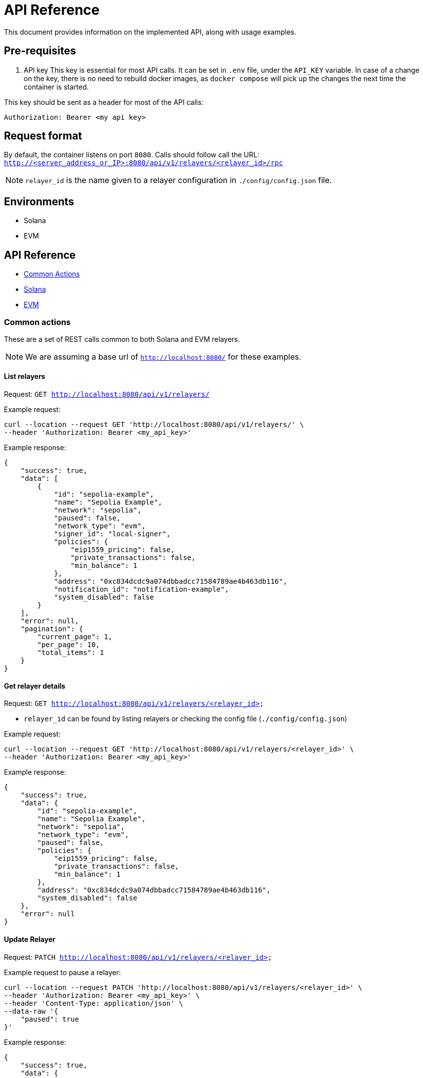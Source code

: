 = API Reference
:description: API reference document, including usage examples

This document provides information on the implemented API, along with usage examples.

== Pre-requisites
. API key
This key is essential for most API calls. It can be set in `.env` file, under the `API_KEY` variable.
In case of a change on the key, there is no need to rebuild docker images, as `docker compose` will pick up the changes the next time the container is started.

This key should be sent as a header for most of the API calls:

[source,json]
----
Authorization: Bearer <my api key>
----

== Request format
By default, the container listens on port `8080`. Calls should follow call the URL:
`http://<server_address_or_IP>:8080/api/v1/relayers/<relayer_id>/rpc`

NOTE: `relayer_id` is the name given to a relayer configuration in `./config/config.json` file.


== Environments
- Solana
- EVM

== API Reference
* xref:common_actions[Common Actions]
* xref:solana_api[Solana]
* xref:evm_api[EVM]


[#common_actions]
=== Common actions
These are a set of REST calls common to both Solana and EVM relayers.

NOTE: We are assuming a base url of `http://localhost:8080/` for these examples.

==== List relayers

Request: `GET http://localhost:8080/api/v1/relayers/`

Example request:
[source,bash]
----
curl --location --request GET 'http://localhost:8080/api/v1/relayers/' \
--header 'Authorization: Bearer <my_api_key>'
----

Example response:
[source,json]
----
{
    "success": true,
    "data": [
        {
            "id": "sepolia-example",
            "name": "Sepolia Example",
            "network": "sepolia",
            "paused": false,
            "network_type": "evm",
            "signer_id": "local-signer",
            "policies": {
                "eip1559_pricing": false,
                "private_transactions": false,
                "min_balance": 1
            },
            "address": "0xc834dcdc9a074dbbadcc71584789ae4b463db116",
            "notification_id": "notification-example",
            "system_disabled": false
        }
    ],
    "error": null,
    "pagination": {
        "current_page": 1,
        "per_page": 10,
        "total_items": 1
    }
}
----

==== Get relayer details

Request: `GET http://localhost:8080/api/v1/relayers/<relayer_id>`

* `relayer_id` can be found by listing relayers or checking the config file (`./config/config.json`)

Example request:
[source,bash]
----
curl --location --request GET 'http://localhost:8080/api/v1/relayers/<relayer_id>' \
--header 'Authorization: Bearer <my_api_key>'
----

Example response:
[source,json]
----
{
    "success": true,
    "data": {
        "id": "sepolia-example",
        "name": "Sepolia Example",
        "network": "sepolia",
        "network_type": "evm",
        "paused": false,
        "policies": {
            "eip1559_pricing": false,
            "private_transactions": false,
            "min_balance": 1
        },
        "address": "0xc834dcdc9a074dbbadcc71584789ae4b463db116",
        "system_disabled": false
    },
    "error": null
}
----

==== Update Relayer

Request: `PATCH http://localhost:8080/api/v1/relayers/<relayer_id>`

Example request to pause a relayer:
[source,bash]
----
curl --location --request PATCH 'http://localhost:8080/api/v1/relayers/<relayer_id>' \
--header 'Authorization: Bearer <my_api_key>' \
--header 'Content-Type: application/json' \
--data-raw '{
    "paused": true
}'
----

Example response:
[source,json]
----
{
    "success": true,
    "data": {
        "id": "sepolia-example",
        "name": "Sepolia Example",
        "network": "sepolia",
        "paused": true,
        "network_type": "evm",
        "signer_id": "local-signer",
        "policies": {
            "eip1559_pricing": false,
            "private_transactions": false,
            "min_balance": 1
        },
        "address": "0xc834dcdc9a074dbbadcc71584789ae4b463db116",
        "notification_id": "notification-example",
        "system_disabled": false
    },
    "error": null
}
----

==== Get relayer balance
Request: `GET http://localhost:8080/api/v1/relayers/<relayer_id>/balance`

Example request to pause a relayer:
[source,bash]
----
curl --location --request GET 'http://localhost:8080/api/v1/relayers/sepolia-example/balance' \
--header 'Authorization: Bearer example-123456'
----

Example response:
[source,json]
----
{
    "success": true,
    "data": {
        "balance": 1000000000000000,
        "unit": "wei"
    },
    "error": null
}
----


[#solana_api]
=== Solana

The Solana API implementation conforms to the link:https://docs.google.com/document/d/1lweO5WH12QJaSAu5RG_wUistyk_nFeT6gy1CdvyCEHg/edit?tab=t.0#heading=h.4yldgprkuvav[Paymaster Spec, window="_blank"].

Solana API


[cols="1,1,1,2"]
|===
|Method Name |Required Parameters |Result |Description

|feeEstimate
|`transaction`, `fee_token`
|`estimated_fee`, `conversion_rate`
|Estimate the fee for an arbitrary transaction using a specified token.

|transferTransaction
|`amount`, `token`, `source`, `destination`
|`transaction`, `fee_in_spl`, `token`, `fee_in_lamports`, `valid_until_blockheight`
|Create a transfer transaction for a specified token, sender, and recipient. The token supplied will be assumed to be the token to also be used for fees. Returns a partially signed transaction.

|prepareTransaction
|`transaction`, `fee_token`
|`transaction`, `fee_in_spl`, `fee_token`, `fee_in_lamports`, `valid_until_blockheight`
|Prepare a transaction by adding relayer-specific instructions. Returns a partially signed transaction.

|signTransaction
|`transaction`
|`transaction`, `signature`
|Sign a prepared transaction without submitting it to the blockchain.

|signAndSendTransaction
|`transaction`
|`transaction`, `signature`
|Sign and submit a transaction to the blockchain.

|getSupportedTokens
|(none)
|`tokens[]` (list of token metadata)
|Retrieve a list of tokens supported by the relayer for fee payments.

|getFeaturesEnabled
|(none)
|`features[]` (list of enabled features)
|Retrieve a list of features supported by the relayer.
|===

Key terminology
[cols="1,2"]
|===
|Key |Description

|`transaction`
|Base64-encoded serialized Solana transaction. This could be a signed or unsigned transaction.

|`signature`
|Unique “transaction hash” that can be used to look up transaction status on-chain.

|`source`
|Source wallet address. The relayer is responsible for deriving and the TA.

|`destination`
|Destination wallet address. The relayer is responsible for deriving and creating the TA if necessary.

|`fee_token`
|Token mint address for the fee payment.

|`fee_in_spl`
|Fee amount the end user will pay to the relayer to process the transaction in spl tokens in the smallest unit of the spl token (no decimals)

|`fee_in_lamports`
|Fee amount in Lamports the Relayer estimates it will pay for the transaction.

|`valid_until_block_height`
|Expiration block height for time-sensitive operations.

|`tokens[]`
|Array of supported token metadata (e.g., symbol, mint, decimals).

|`features[]`
|Array of features enabled by the relayer (e.g., bundle support, sponsorship).
|===


NOTE: We are assuming a base url of `http://localhost:8080/` for these examples.

==== Get supported tokens

Request:
[source,bash]
----
curl --location --request POST 'http://localhost:8080/api/v1/relayers/<solana_relayer_id>/rpc' \
--header 'Authorization: Bearer <my_api_key>' \
--header 'Content-Type: application/json' \
--data-raw '{
    "jsonrpc": "2.0",
    "method": "getSupportedTokens",
    "params": {},
    "id": 2
}'
----

Result:
[source,json]
----
{
    "jsonrpc": "2.0",
    "result": {
        "tokens": [
            {
                "conversion_slippage_percentage": null,
                "decimals": 6,
                "max_allowed_fee": 100000000,
                "mint": "EPjFWdd5AufqSSqeM2qN1xzybapC8G4wEGGkZwyTDt1v",
                "symbol": "USDC"
            },
            {
                "conversion_slippage_percentage": null,
                "decimals": 9,
                "max_allowed_fee": null,
                "mint": "So11111111111111111111111111111111111111112",
                "symbol": "SOL"
            }
        ]
    },
    "id": 2
}
----

==== Fee estimate

NOTE: The fee estimation method returns mocked values on devnet and testnet because the Jupiter service is available only on mainnet-beta.

Request:
[source,bash]
----
curl --location --request POST 'http://localhost:8080/api/v1/relayers/<solana_relayer_id>/rpc' \
--header 'Authorization: Bearer <my_api_key>' \
--header 'Content-Type: application/json' \
--data-raw '
{
  "jsonrpc": "2.0",
  "method": "feeEstimate",
  "params": {
    "transaction": "AQAAAAAAAAAAAAAAAAAAAAAAAAAAAAAAAAAAAAAAAAAAAAAAAAAAAAAAAAAAAAAAAAAAAAAAAAAAAAAAAAAAAAABAAEDpNhTBS0w2fqEkg0sAghld4KIZNFW3kt5Co2TA75icpEAAAAAAAAAAQAAAAAAAAAAAAAAAAAAAAAAAAAAAAAAAAAAAAAAAAAAAAAAAAAAAAAAAAAAAAAAAAAAAAAAAAAAZzDKeiaRTZZ3ipAtgJOOmqCGhz1iUHo8A9xynrbleugBAgIAAQwCAAAAQEIPAAAAAAA=",
    "fee_token": "EPjFWdd5AufqSSqeM2qN1xzybapC8G4wEGGkZwyTDt1v"
  },
  "id": 3
}'
----

Result:
[source,json]
----
{
    "jsonrpc": "2.0",
    "result": {
        "conversion_rate": "142.6",
        "estimated_fee": "0.000713"
    },
    "id": 3
}
----

==== Sign transaction

Request:
[source,bash]
----
curl --location --request POST 'http://localhost:8080/api/v1/relayers/<solana_relayer_id>/rpc' \
--header 'Authorization: Bearer <my_api_key>' \
--header 'Content-Type: application/json' \
--data-raw '{
  "jsonrpc": "2.0",
  "method": "signTransaction",
  "params": {
    "transaction": "AQAAAAAAAAAAAAAAAAAAAAAAAAAAAAAAAAAAAAAAAAAAAAAAAAAAAAAAAAAAAAAAAAAAAAAAAAAAAAAAAAAAAAABAAEDpNhTBS0w2fqEkg0sAghld4KIZNFW3kt5Co2TA75icpEAAAAAAAAAAQAAAAAAAAAAAAAAAAAAAAAAAAAAAAAAAAAAAAAAAAAAAAAAAAAAAAAAAAAAAAAAAAAAAAAAAAAA/bKmYrYtPWWI7zwiXWqAC5iFnkAkRL2D8s6lPkoJJokBAgIAAQwCAAAAQEIPAAAAAAA="

  },
  "id": 4
}'
----

Result:
[source,json]
----
{
    "jsonrpc": "2.0",
    "result": {
        "signature": "2jg9xbGLtZRsiJBrDWQnz33JuLjDkiKSZuxZPdjJ3qrJbMeTEerXFAKynkPW63J88nq63cvosDNRsg9VqHtGixvP",
        "transaction": "AVbRgFoUlj0XdlLP4gJJ2zwmr/2g2LOdeNqGPYTl4VFzY7lrX+nKNXUEU0DLJEA+2BW3uHvudQSXz5YBqd5d9gwBAAEDpNhTBS0w2fqEkg0sAghld4KIZNFW3kt5Co2TA75icpEAAAAAAAAAAQAAAAAAAAAAAAAAAAAAAAAAAAAAAAAAAAAAAAAAAAAAAAAAAAAAAAAAAAAAAAAAAAAAAAAAAAAA/bKmYrYtPWWI7zwiXWqAC5iFnkAkRL2D8s6lPkoJJokBAgIAAQwCAAAAQEIPAAAAAAA="
    },
    "id": 4
}
----

==== Sign and send transaction
[source,bash]
----
curl --location --request POST 'http://localhost:8080/api/v1/relayers/<solana_relayer_id>/rpc' \
--header 'Authorization: Bearer <my_api_key>' \
--header 'Content-Type: application/json' \
--data-raw '{
  "jsonrpc": "2.0",
  "method": "signAndSendTransaction",
  "params": {
    "transaction": "AQAAAAAAAAAAAAAAAAAAAAAAAAAAAAAAAAAAAAAAAAAAAAAAAAAAAAAAAAAAAAAAAAAAAAAAAAAAAAAAAAAAAAABAAEDpNhTBS0w2fqEkg0sAghld4KIZNFW3kt5Co2TA75icpEAAAAAAAAAAQAAAAAAAAAAAAAAAAAAAAAAAAAAAAAAAAAAAAAAAAAAAAAAAAAAAAAAAAAAAAAAAAAAAAAAAAAA/bKmYrYtPWWI7zwiXWqAC5iFnkAkRL2D8s6lPkoJJokBAgIAAQwCAAAAQEIPAAAAAAA="
  },
  "id": 5
}'
----

Result:
[source,json]
----
{
    "jsonrpc": "2.0",
    "result": {
        "signature": "2jg9xbGLtZRsiJBrDWQnz33JuLjDkiKSZuxZPdjJ3qrJbMeTEerXFAKynkPW63J88nq63cvosDNRsg9VqHtGixvP",
        "transaction": "AVbRgFoUlj0XdlLP4gJJ2zwmr/2g2LOdeNqGPYTl4VFzY7lrX+nKNXUEU0DLJEA+2BW3uHvudQSXz5YBqd5d9gwBAAEDpNhTBS0w2fqEkg0sAghld4KIZNFW3kt5Co2TA75icpEAAAAAAAAAAQAAAAAAAAAAAAAAAAAAAAAAAAAAAAAAAAAAAAAAAAAAAAAAAAAAAAAAAAAAAAAAAAAAAAAAAAAA/bKmYrYtPWWI7zwiXWqAC5iFnkAkRL2D8s6lPkoJJokBAgIAAQwCAAAAQEIPAAAAAAA="
    },
    "id": 5
}
----


==== Prepare Transaction

NOTE: The prepare transaction method returns a mocked value for the fee_in_spl response field on devnet and testnet, because the Jupiter service is available only on mainnet-beta.

[source,bash]
----
curl --location --request POST 'http://localhost:8080/api/v1/relayers/solana-example/rpc' \
--header 'Authorization: Bearer example-123456' \
--header 'Content-Type: application/json' \
--data-raw '{
  "jsonrpc": "2.0",
  "method": "prepareTransaction",
  "params": {
    "transaction": "AQAAAAAAAAAAAAAAAAAAAAAAAAAAAAAAAAAAAAAAAAAAAAAAAAAAAAAAAAAAAAAAAAAAAAAAAAAAAAAAAAAAAAABAAEDpNhTBS0w2fqEkg0sAghld4KIZNFW3kt5Co2TA75icpEAAAAAAAAAAQAAAAAAAAAAAAAAAAAAAAAAAAAAAAAAAAAAAAAAAAAAAAAAAAAAAAAAAAAAAAAAAAAAAAAAAAAA/bKmYrYtPWWI7zwiXWqAC5iFnkAkRL2D8s6lPkoJJokBAgIAAQwCAAAAQEIPAAAAAAA=",
    "fee_token": "Gh9ZwEmdLJ8DscKNTkTqPbNwLNNBjuSzaG9Vp2KGtKJr"

  },
  "id": 6
}'
----

Result:
[source,json]
----
{
    "jsonrpc": "2.0",
    "result": {
        "fee_in_lamports": "5000",
        "fee_in_spl": "5000",
        "fee_token": "Gh9ZwEmdLJ8DscKNTkTqPbNwLNNBjuSzaG9Vp2KGtKJr",
        "transaction": "Ae7kEB+DOH8vhFDlV6SqTCcaf0mJI/Yrn1Zr/WFh8kEfdD0c99wJ1bYV3FDjt/qtwxRa5LxuVDlHR2CT+M5BIgYBAAEDpNhTBS0w2fqEkg0sAghld4KIZNFW3kt5Co2TA75icpEAAAAAAAAAAQAAAAAAAAAAAAAAAAAAAAAAAAAAAAAAAAAAAAAAAAAAAAAAAAAAAAAAAAAAAAAAAAAAAAAAAAAAuTJfv3pxOOfvB3SHRW0ArtL0kkx6rVqN+d+tGrRgLIMBAgIAAQwCAAAAQEIPAAAAAAA=",
        "valid_until_blockheight": 351723643
    },
    "id": 6
}
----


==== Transfer Transaction

NOTE: The transfer transaction method returns a mocked value for the fee_in_spl response field on devnet and testnet, because the Jupiter service is available only on mainnet-beta.

[source,bash]
----
curl --location --request POST 'http://localhost:8080/api/v1/relayers/solana-example/rpc' \
--header 'Authorization: Bearer example-123456' \
--header 'Content-Type: application/json' \
--data-raw '{
  "jsonrpc": "2.0",
  "method": "transferTransaction",
  "params": {
    "token": "Gh9ZwEmdLJ8DscKNTkTqPbNwLNNBjuSzaG9Vp2KGtKJr",
    "amount": 1,
    "source": "C6VBV1EK2Jx7kFgCkCD5wuDeQtEH8ct2hHGUPzEhUSc8",
    "destination": "D6VBV1EK2Jx7kFgCkCD5wuDeQtEH8ct2hHGUPzEhUSc8"

  },
  "id": 7
}'
----

Result:
[source,json]
----
{
    "jsonrpc": "2.0",
    "result": {
        "fee_in_lamports": "5000",
        "fee_in_spl": "5000",
        "fee_token": "Gh9ZwEmdLJ8DscKNTkTqPbNwLNNBjuSzaG9Vp2KGtKJr",
        "transaction": "AaQ8y7r1eIuwrmhuIWSJ7iWVJ5gAhZaZ9vd2I9wQ0PFs79GPYejdVrsVgMLm3t1c7g/WsoYhoPdt83ST1xcwdggBAAIEpNhTBS0w2fqEkg0sAghld4KIZNFW3kt5Co2TA75icpEMsnnyKbZZ5yUtDsJ/8r0KO7Li3BEwZoWs+nOJzoXwvgbd9uHXZaGT2cvhRs7reawctIXtX1s3kTqM9YV+/wCp6Sg5VQll/9TWSsqvRtRd9zGOW09XyQxIfWBiXYKbg3tDrlnF1KFvUS/T47LoVLV2lUyLS2zrfs8g57jdLLGvWwECBAEDAQAKDAEAAAAAAAAABg==",
        "valid_until_blockheight": 351724045
    },
    "id": 7
}
----

[#evm_api]
=== EVM


[cols="1,1,1,2"]
|===
|Method  |Required Parameters |Result |Description

|send transaction
|`value`, `data`, `to`, `gas_limit`
|
|Submit transaction to blockchain.

|list transactions
|(none)
|
|List relayer transactions.

|get transaction by id
|`id`
|
|Retrieve transaction by id.

|get transaction by nonce
|`nonce`
|
|Retrieve transaction by nonce.
|===


==== Send transaction
Request: `POST http://localhost:8080/api/v1/relayers/<relayer_id>/transactions`

Example request to send transaction:
[source,bash]
----
 curl --location --request POST 'http://localhost:8080/api/v1/relayers/sepolia-example/transactions' \
--header 'Authorization: Bearer example-123456' \
--header 'Content-Type: application/json' \
--data-raw '{
    "value": 1,
    "data": "0x",
    "to": "0xd9b55a2ba539031e3c18c9528b0dc3a7f603a93b",
    "gas_limit": 21000,
    "speed": "average"
}'
----

Example response:
[source,json]
----
{
    "success": true,
    "data": {
        "id": "47f440b3-f4ce-4441-9489-55fc83be12cf",
        "hash": null,
        "status": "pending",
        "created_at": "2025-02-26T13:24:35.560593+00:00",
        "sent_at": null,
        "confirmed_at": null,
        "gas_price": null,
        "gas_limit": 21000,
        "nonce": 0,
        "value": "0x1",
        "from": "0xc834dcdc9a074dbbadcc71584789ae4b463db116",
        "to": "0x5e87fD270D40C47266B7E3c822f4a9d21043012D",
        "relayer_id": "sepolia-example"
    },
    "error": null
}
----


==== List Transactions
Request: `GET http://localhost:8080/api/v1/relayers/<relayer_id>/transactions`

Example request to list relayer transactions:
[source,bash]
----
curl --location --request GET 'http://localhost:8080/api/v1/relayers/sepolia-example/transactions' \
--header 'Authorization: Bearer example-123456'
----

Example response:
[source,json]
----
{
    "success": true,
     "data": [
        {
            "id": "bfa362dc-a84a-4466-93d0-b8487bfd40cc",
            "hash": "0xca349b67fad7b64239f4682a231c5398b0b52a93b626d1d67cb9ec037cdd290c",
            "status": "confirmed",
            "created_at": "2025-02-26T13:28:46.838812+00:00",
            "sent_at": "2025-02-26T13:28:48.838812+00:00",
            "confirmed_at": "2025-02-26T13:28:55.838812+00:00",
            "gas_price": 12312313123,
            "gas_limit": 21000,
            "nonce": 8,
            "value": "0x1",
            "from": "0xc834dcdc9a074dbbadcc71584789ae4b463db116",
            "to": "0x5e87fD270D40C47266B7E3c822f4a9d21043012D",
            "relayer_id": "sepolia-example"
        },
    ],
    "error": null,
    "pagination": {
        "current_page": 1,
        "per_page": 10,
        "total_items": 0
    }
}
----


==== Get transaction by id
Request: `GET http://localhost:8080/api/v1/relayers/<relayer_id>/transactions/id`

Example request fetch relayer transaction by id:
[source,bash]
----
curl --location --request GET 'http://localhost:8080/api/v1/relayers/sepolia-example/transactions/47f440b3-f4ce-4441-9489-55fc83be12cf' \
--header 'Authorization: Bearer example-123456'
----

Example response:
[source,json]
----
{
    "success": true,
    "data": {
        "id": "47f440b3-f4ce-4441-9489-55fc83be12cf",
        "hash": "0xa5759c99e99a1fc3b6e66bca75688659d583ee2556c7d185862dc8fcdaa4d5d7",
        "status": "confirmed",
        "created_at": "2025-02-26T13:28:46.838812+00:00",
        "sent_at": "2025-02-26T13:28:48.838812+00:00",
        "confirmed_at": "2025-02-26T13:28:55.838812+00:00",
        "gas_price": 35843464006,
        "gas_limit": 21000,
        "nonce": 0,
        "value": "0x1",
        "from": "0xc834dcdc9a074dbbadcc71584789ae4b463db116",
        "to": "0x5e87fD270D40C47266B7E3c822f4a9d21043012D",
        "relayer_id": "sepolia-example"
    },
    "error": null
}
----


==== Get transaction by nonce
Request: `GET http://localhost:8080/api/v1/relayers/<relayer_id>/transactions/by-nonce/0`

Example request fetch relayer transaction by nonce:
[source,bash]
----
curl --location --request GET 'http://localhost:8080/api/v1/relayers/sepolia-example/transactions/by-nonce/0' \
--header 'Authorization: Bearer example-123456'
----

Example response:
[source,json]
----
{
    "success": true,
    "data": {
        "id": "47f440b3-f4ce-4441-9489-55fc83be12cf",
        "hash": "0xa5759c99e99a1fc3b6e66bca75688659d583ee2556c7d185862dc8fcdaa4d5d7",
        "status": "confirmed",
        "created_at": "2025-02-26T13:28:46.838812+00:00",
        "sent_at": "2025-02-26T13:28:48.838812+00:00",
        "confirmed_at": "2025-02-26T13:28:55.838812+00:00",
        "gas_price": 35843464006,
        "gas_limit": 21000,
        "nonce": 0,
        "value": "0x1",
        "from": "0xc834dcdc9a074dbbadcc71584789ae4b463db116",
        "to": "0x5e87fD270D40C47266B7E3c822f4a9d21043012D",
        "relayer_id": "sepolia-example"
    },
    "error": null
}
----
